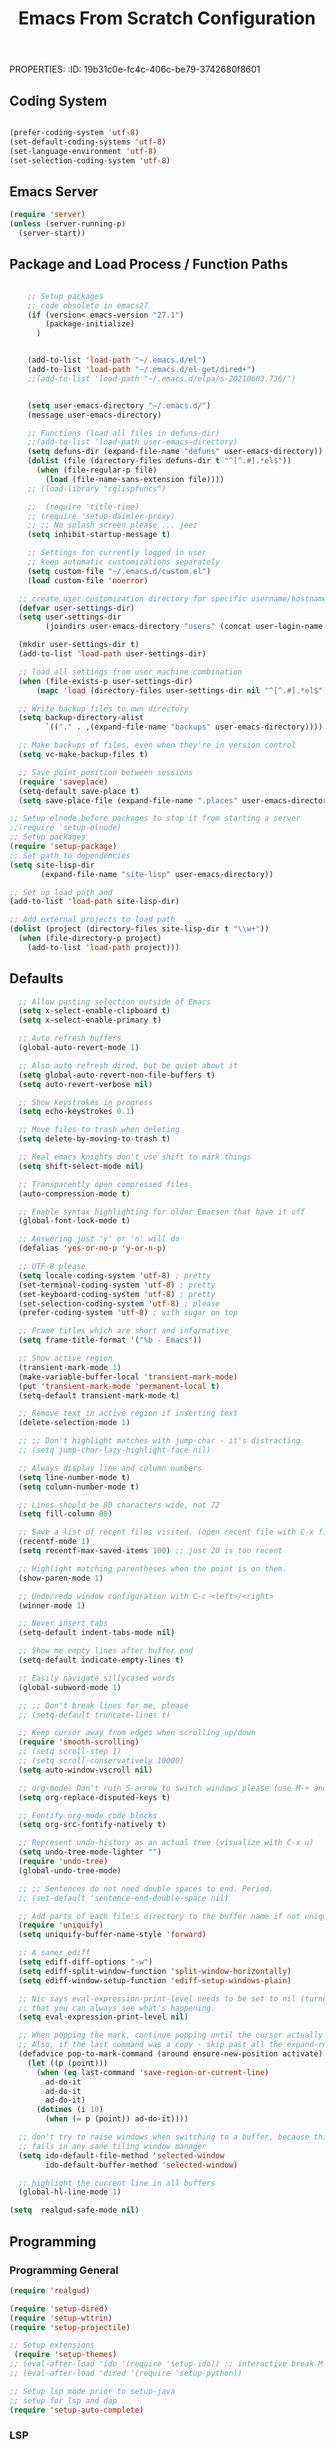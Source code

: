 PROPERTIES:
:ID:       19b31c0e-fc4c-406c-be79-3742680f8601
:END:
#+title: Emacs From Scratch Configuration
#+PROPERTY: header-args:emacs-lisp :tangle ./init-g.el :mkdirp yes

# M-x org-babel-tangle

* Eearly Init - not needed?

https://www.masteringemacs.org/article/whats-new-in-emacs-27-1

However, if your init file changes the values of

- package-load-list
- or 'package-user-dir', or sets
- package-enable-at-startup to nil then


- You can move that code to the early init file (see above), so those
  settings apply before Emacs tries to activate the packages.
- You can use the new 'package-quickstart' so activation of packages
  does not need to pay attention to 'package-load-list' or
  'package-user-dir' any more.



* Init File
:PROPERTIES:
:ID:       214b3d62-1d24-46f8-a373-e3a9e665602d
:END:

** Coding System
:PROPERTIES:
:ID:       97c85ba1-ae76-4450-99a5-3ba469d4e46d
:END:

#+begin_src emacs-lisp

(prefer-coding-system 'utf-8)
(set-default-coding-systems 'utf-8)
(set-language-environment 'utf-8)
(set-selection-coding-system 'utf-8)

#+end_src


** Emacs Server
:PROPERTIES:
:ID:       91011ca1-3a58-4d79-ba3a-21b27eb355b7
:END:

#+begin_src emacs-lisp
(require 'server)
(unless (server-running-p)
  (server-start))
#+end_src


** Package and Load Process / Function Paths
:PROPERTIES:
:ID:       d201ac7f-645f-471b-9546-afef19448207
:END:

#+begin_src emacs-lisp

    ;; Setup packages
    ;; code obsolete in emacs27
    (if (version< emacs-version "27.1")
        (package-initialize)
      )


    (add-to-list 'load-path "~/.emacs.d/el")
    (add-to-list 'load-path "~/.emacs.d/el-get/dired+")
    ;;(add-to-list 'load-path "~/.emacs.d/elpa/s-20210603.736/")


    (setq user-emacs-directory "~/.emacs.d/")
    (message user-emacs-directory)

    ;; Functions (load all files in defuns-dir)
    ;;(add-to-list 'load-path user-emacs-directory)
    (setq defuns-dir (expand-file-name "defuns" user-emacs-directory))
    (dolist (file (directory-files defuns-dir t "^[^.#].*el$"))
      (when (file-regular-p file)
        (load (file-name-sans-extension file))))
    ;; (load-library "cglispfuncs")

    ;;  (require 'title-time)
    ;; (require 'setup-daimler-proxy)
    ;; ;; No splash screen please ... jeez
    (setq inhibit-startup-message t)

    ;; Settings for currently logged in user
    ;; keep automatic customizations separately
    (setq custom-file "~/.emacs.d/custom.el")
    (load custom-file 'noerror)

  ;; create user customization directory for specific username/hostname combination
  (defvar user-settings-dir)
  (setq user-settings-dir
        (joindirs user-emacs-directory "users" (concat user-login-name "-" (system-name) )))

  (mkdir user-settings-dir t)
  (add-to-list 'load-path user-settings-dir)

  ;; load all settings from user machine combination
  (when (file-exists-p user-settings-dir)
      (mapc 'load (directory-files user-settings-dir nil "^[^.#].*el$")))

  ;; Write backup files to own directory
  (setq backup-directory-alist
        `(("." . ,(expand-file-name "backups" user-emacs-directory))))

  ;; Make backups of files, even when they're in version control
  (setq vc-make-backup-files t)

  ;; Save point position between sessions
  (require 'saveplace)
  (setq-default save-place t)
  (setq save-place-file (expand-file-name ".places" user-emacs-directory))

;; Setup elnode before packages to stop it from starting a server
;;(require 'setup-elnode)
;; Setup packages
(require 'setup-package)
;; Set path to dependencies
(setq site-lisp-dir
       (expand-file-name "site-lisp" user-emacs-directory))

;; Set up load path and
(add-to-list 'load-path site-lisp-dir)

;; Add external projects to load path
(dolist (project (directory-files site-lisp-dir t "\\w+"))
  (when (file-directory-p project)
    (add-to-list 'load-path project)))

#+end_src


** Defaults
:PROPERTIES:
:ID:       8e48bca6-9fb1-4ce2-8234-784594027423
:END:

#+begin_src emacs-lisp
  ;; Allow pasting selection outside of Emacs
  (setq x-select-enable-clipboard t)
  (setq x-select-enable-primary t)

  ;; Auto refresh buffers
  (global-auto-revert-mode 1)

  ;; Also auto refresh dired, but be quiet about it
  (setq global-auto-revert-non-file-buffers t)
  (setq auto-revert-verbose nil)

  ;; Show keystrokes in progress
  (setq echo-keystrokes 0.1)

  ;; Move files to trash when deleting
  (setq delete-by-moving-to-trash t)

  ;; Real emacs knights don't use shift to mark things
  (setq shift-select-mode nil)

  ;; Transparently open compressed files
  (auto-compression-mode t)

  ;; Enable syntax highlighting for older Emacsen that have it off
  (global-font-lock-mode t)

  ;; Answering just 'y' or 'n' will do
  (defalias 'yes-or-no-p 'y-or-n-p)

  ;; UTF-8 please
  (setq locale-coding-system 'utf-8) ; pretty
  (set-terminal-coding-system 'utf-8) ; pretty
  (set-keyboard-coding-system 'utf-8) ; pretty
  (set-selection-coding-system 'utf-8) ; please
  (prefer-coding-system 'utf-8) ; with sugar on top

  ;; Frame titles which are short and informative
  (setq frame-title-format '("%b - Emacs"))

  ;; Show active region
  (transient-mark-mode 1)
  (make-variable-buffer-local 'transient-mark-mode)
  (put 'transient-mark-mode 'permanent-local t)
  (setq-default transient-mark-mode t)

  ;; Remove text in active region if inserting text
  (delete-selection-mode 1)

  ;; ;; Don't highlight matches with jump-char - it's distracting
  ;; (setq jump-char-lazy-highlight-face nil)

  ;; Always display line and column numbers
  (setq line-number-mode t)
  (setq column-number-mode t)

  ;; Lines should be 80 characters wide, not 72
  (setq fill-column 80)

  ;; Save a list of recent files visited. (open recent file with C-x f)
  (recentf-mode 1)
  (setq recentf-max-saved-items 100) ;; just 20 is too recent

  ;; Highlight matching parentheses when the point is on them.
  (show-paren-mode 1)

  ;; Undo/redo window configuration with C-c <left>/<right>
  (winner-mode 1)

  ;; Never insert tabs
  (setq-default indent-tabs-mode nil)

  ;; Show me empty lines after buffer end
  (setq-default indicate-empty-lines t)

  ;; Easily navigate sillycased words
  (global-subword-mode 1)

  ;; ;; Don't break lines for me, please
  ;; (setq-default truncate-lines t)

  ;; Keep cursor away from edges when scrolling up/down
  (require 'smooth-scrolling)
  ;; (setq scroll-step 1)
  ;; (setq scroll-conservatively 10000)
  (setq auto-window-vscroll nil)

  ;; org-mode: Don't ruin S-arrow to switch windows please (use M-+ and M-- instead to toggle)
  (setq org-replace-disputed-keys t)

  ;; Fontify org-mode code blocks
  (setq org-src-fontify-natively t)

  ;; Represent undo-history as an actual tree (visualize with C-x u)
  (setq undo-tree-mode-lighter "")
  (require 'undo-tree)
  (global-undo-tree-mode)

  ;; ;; Sentences do not need double spaces to end. Period.
  ;; (set-default 'sentence-end-double-space nil)

  ;; Add parts of each file's directory to the buffer name if not unique
  (require 'uniquify)
  (setq uniquify-buffer-name-style 'forward)

  ;; A saner ediff
  (setq ediff-diff-options "-w")
  (setq ediff-split-window-function 'split-window-horizontally)
  (setq ediff-window-setup-function 'ediff-setup-windows-plain)

  ;; Nic says eval-expression-print-level needs to be set to nil (turned off) so
  ;; that you can always see what's happening.
  (setq eval-expression-print-level nil)

  ;; When popping the mark, continue popping until the cursor actually moves
  ;; Also, if the last command was a copy - skip past all the expand-region cruft.
  (defadvice pop-to-mark-command (around ensure-new-position activate)
    (let ((p (point)))
      (when (eq last-command 'save-region-or-current-line)
        ad-do-it
        ad-do-it
        ad-do-it)
      (dotimes (i 10)
        (when (= p (point)) ad-do-it))))

  ;; don't try to raise windows when switching to a buffer, because this
  ;; fails in any sane tiling window manager
  (setq ido-default-file-method 'selected-window
        ido-default-buffer-method 'selected-window)

  ;; highlight the current line in all buffers
  (global-hl-line-mode 1)

(setq  realgud-safe-mode nil)

#+end_src


** Programming
:PROPERTIES:
:ID:       10eecafe-1a33-4d5d-a162-6fc25c6f4791
:END:

*** Programming General
:PROPERTIES:
:ID:       da20042e-decb-467e-bae5-1f20bef5db7e
:END:

#+begin_src emacs-lisp
(require 'realgud)

(require 'setup-dired)
(require 'setup-wttrin)
(require 'setup-projectile)

;; Setup extensions
 (require 'setup-themes)
;; (eval-after-load 'ido '(require 'setup-ido)) ;; interactive break M-x
;; (eval-after-load 'dired '(require 'setup-python))

;; Setup lsp mode prior to setup-java
;; setup for lsp and dap
(require 'setup-auto-complete)

#+end_src

*** LSP
:PROPERTIES:
:ID:       b204e436-4dff-486d-8eac-8b32772d7574
:END:

#+begin_src emacs-lisp
(require 'setup-lsp)
;; (require 'setup-java)
;; deactivate  jdee for  loading java files
  (setq auto-mode-alist
        (append '(("\\.java\\'" . java-mode)) auto-mode-alist))
(require 'setup-dap-mode)

#+end_src

*** LSP Python
:PROPERTIES:
:ID:       e06bb550-ccf7-4c8a-ba4d-c3d8343b4204
:END:

#+begin_src emacs-lisp  :tangle ./el/setup-python.el :mkdirp yes
;;; name.el --- summary -*- lexical-binding: t -*-

;; Author: CGeng
;; Maintainer: CGeng
;; Version: version
;; Package-Requires: (dependencies)
;; Homepage: homepage
;; Keywords: keywords


;; This file is not part of GNU Emacs

;; This program is free software: you can redistribute it and/or modify
;; it under the terms of the GNU General Public License as published by
;; the Free Software Foundation, either version 3 of the License, or
;; (at your option) any later version.

;; This program is distributed in the hope that it will be useful,
;; but WITHOUT ANY WARRANTY; without even the implied warranty of
;; MERCHANTABILITY or FITNESS FOR A PARTICULAR PURPOSE.  See the
;; GNU General Public License for more details.

;; You should have received a copy of the GNU General Public License
;; along with this program.  If not, see <https://www.gnu.org/licenses/>.


;;; Commentary:

;;; pyright
;;; https://github.com/emacs-lsp/lsp-mode/issues/1863:
;; entweder über vs code installieren oder selbst bauen
;;
;;
;; git clone https://github.com/microsoft/pyright
;; cd pyright
;; npm i
;; npm run build:serverProd
;; das sorgt dafür dass pyright bei mir im Pfad ist
;; which pyright
;; momentan befindet sich das hier: /home/audeering.local/cgeng/.nvm/versions/node/v12.22.1/bin/pyright
;; Nutzung der VSCode Version:
;; (setq lsp-pyright-server-cmd `("node" "~/.vscode/extensions/ms-python.vscode-pylance-2021.5.3/dist/pyright.bundle.js" "--stdio"))
;; (setq lsp-pyright-server-cmd `("node" "~/pyright/client/server/server.bundle.js" "--stdio"))

;; Activating venvs:
;; After changing the virtual env, the lsp workspace has to be restarted:
;; lsp-restart-workspace
;; see https://github.com/emacs-lsp/lsp-pyright/issues/7
;;

;; pyrightconfig
;; Pyright LS uses a file called pyrightconfig.json to include settings
;; This is documented at https://github.com/microsoft/pyright/blob/main/docs/configuration.md
;; This also statest that pyright settings can also be specified in a [tool.pyright] section of a "pyproject.toml" file.
;; some of these settings are also
;; https://blog.pilosus.org/posts/2019/12/26/python-third-party-tools-configuration/
;;
;; https://github.com/emacs-lsp/lsp-pyright
;; Who to devise local adaptions to PYTHONPATH under Emacs lsp pyright?
;; there is a custom variable:
;; python.analysis.extraPaths via lsp-pyright-extra-paths
;;
;; PYTHONPATH
;; Setting py-pythonpath as a .dir-local seems not to work
;; https://github.com/porterjamesj/virtualenvwrapper.el/issues/56
;; What works though is the customization of lsp-pyright-extra-paths
;; All variables that are accessible through Emacs as defcustom are here:
;; https://github.com/emacs-lsp/lsp-pyright

;; Projectile tests
;; Tests : /home/audeering.local/cgeng/.venvs/py37/bin/pytest --ds=app.settings --color=no app/  --ignore app/tests/  --cov=app/study --cov=app/report  --cov=app/core

;; https://github.com/microsoft/pyright/issues/1359
;; Django Stubs: https://pypi.org/project/django-stubs/

;; flycheck
;; using pyright in emacs lsp as well as in vscode gives identical errors except
;; false errors in emacs that are flagged as "lsp-flycheck-info-unnecessary"
;; https://github.com/emacs-lsp/lsp-mode/issues/2255

;; Formatting providers in vscode
;; https://dev.to/adamlombard/how-to-use-the-black-python-code-formatter-in-vscode-3lo0
;; https://dev.to/adamlombard/how-to-use-the-black-python-code-formatter-in-vscode-3lo0
;; file->preferences->type "python formatting provider"
;; This gets put into ~/cgeng/.config/Code/User/settings.json
;; "python.formatting.provider": "black"
;; file->preferences->type "format on save"

;; configure black
;; https://dev.to/adamlombard/vscode-setting-line-lengths-in-the-black-python-code-formatter-1g62
;; file->preferences->type "python formatting black args"
;; --line-length 119
;; 119 characters

;; what is pylint: .pylintrc

;; Overview about formatting, organizing imports and style checkers
;; https://zhauniarovich.com/post/2020/2020-04-starting-new-python-project/
;; https://www.reddit.com/r/Python/comments/8oqy03/blog_a_comparison_of_autopep8_black_and_yapf_code/

;; Checkers:
;; pyright
;; python-flake8
;; python-pylint
;; python-pycompile
;; python-pyright
;; python-mypy
;;

;; https://flake8.pycqa.org/en/latest/

;; pip install  --upgrade pylint
;; pip install  --upgrade flake8

;; Vergleich der standard-Autoformatters:
;; https://www.kevinpeters.net/auto-formatters-for-python

;; Emacs LSP-Ansatz:
;; jede Sprache macht es selbst, also kein allgemeines setup für lsp und dap:
;; https://alpha2phi.medium.com/emacs-lsp-and-dap-7c1786282324

;; Format Imports Isort -
;; formatting using black and isort
;; https://cereblanco.medium.com/setup-black-and-isort-in-vscode-514804590bf9

;; autoflake will also remove unused imports using pyflakes (which is what flake8 uses to check for extra imports
;;  flycheck-pyflakes  20170330.2311 available  melpa      Support pyflakes in flyc
;; pip install autoflake
;; importmagic
;;
;; yapf stanza example for setup.cfg
;;
;;
;; [yapf]
;; based_on_style = pep8
;; spaces_before_comment = 4
;; split_before_logical_operator = true
;; line-length = 119

;; lisp function to auto-remove unused imports:
;; https://gist.github.com/kracekumar/77d29c7410199fd2cda4

;; linting
;; https://code.visualstudio.com/docs/python/linting
;; https://github.com/emacs-lsp/lsp-mode/issues/1327

;; https://github.com/emacs-lsp/dap-mode/issues/202 DAP Breakpoints
;;
;; Launcher Example(s)
;;
;; Endpoint to get a breakpoint into views when using manage.py
;; (dap-debug
;;  (list :type "python"
;;        :args "runserver --noreload"
;;        :cwd "/home/audeering.local/cgeng/code/data_collection/aisoundlab/backend/app/"
;;        :module nil
;;        :console "integratedTerminal"
;;        :program "/home/audeering.local/cgeng/code/data_collection/aisoundlab/backend/app/manage.py"
;;        :request "launch"
;;        :name "Python: Django manage"
;;        :django t))
;;
;; env vars do not work:
;; https://github.com/emacs-lsp/dap-mode/issues/202
;; (dap-debug
;;  (list :type "python"
;;        :args "-s"
;;        :cwd "/home/audeering.local/cgeng/code/data_collection/aisoundlab/backend/app/study/tests/"
;;        :environment-variables '(("FOO" . "BAR"))
;;        :module nil
;;        :console "integratedTerminal"
;;        :program "/home/audeering.local/cgeng/code/data_collection/aisoundlab/backend/test.py"
;;        :request "launch"
;;        :name "Python: Django run unit test file"
;;        :django t))

;; usefuly python hooks:
;; https://enzuru.medium.com/helpful-emacs-python-mode-hooks-especially-for-type-hinting-c4b70b9b2216
;; https://github.com/enzuru/.emacs.d

;; https://stackoverflow.com/questions/44094494/can-pycharm-suggest-or-autocomplete-or-insert-type-hints/44102211#44102211


;; Coverage in Emacs
;; roll your own:
;; https://blog.laurentcharignon.com/post/universal-code-coverage/
;;
;; On Elpa:
;; pycoverage https://github.com/mattharrison/pycoverage.el
;;
;;  cov                            20210330.44    available    melpa    Show coverage stats in the fringe.
;;  coverage                       20191113.1958  available    melpa    Code coverage line highlighting
;;  coverlay                       20190414.940   available    melpa    Test coverage overlays
;;
;; not on elpa:
;; in flychecker (m))
;; https://github.com/wbolster/emacs-python-coverage/blob/master/python-coverage.el

;;; Code:



(require 'linum)
(require 'pycoverage)


(defun my-coverage ()
  (interactive)
  (when (derived-mode-p 'python-mode)
    (progn
      (linum-mode)
      (pycoverage-mode))))




(message "Lsp for Python: pyright version")

;; (defun lsp-python-ms-format-buffer ()
;;   (interactive)
;;   (when (and (executable-find "yapf") buffer-file-name)
;;     (call-process "yapf" nil nil nil "-i" buffer-file-name)))

;; (add-hook 'python-mode-hook
;;           (lambda ()
;;             (add-hook 'after-save-hook #'lsp-python-ms-format-buffer t t)))


(use-package python-mode
  :ensure t
  :hook (python-mode . (lambda ()
                         (require 'lsp-pyright)
                         (lsp-deferred)
                         ;; (yapf-mode)
                         (lsp-treemacs)
                         )
                     )
  :custom
  ;; NOTE: Set these if Python 3 is called "python3" on your system!
  ;; (python-shell-interpreter "python3")
  ;; (dap-python-executable "python3")
  ;; should be .dir-local:
  ;; (lsp-pyright-venv-path "~/.venvs/py37")
  (dap-python-debugger 'debugpy)
  :config
  (require 'dap-python)
  ;; (setq lsp-pyright-server-cmd `("node" "~/.vscode/extensions/ms-python.vscode-pylance-2021.5.3/dist/pyright.bundle.js" "--stdio"))
  )


  (setq lsp-enable-file-watchers nil)
  (setq lsp-file-watch-threshold 2000)

  (setq lsp-pyright-auto-import-completions t)
  (setq lsp-pyright-auto-search-paths t)

(require 'dap-python)

;; (lsp-client-settings)

(use-package company
  :after lsp-mode
  :hook (lsp-mode . company-mode)
  ;; :bind (:map company-active-map
  ;;        ("<tab>" . company-complete-selection))
  ;;       (:map lsp-mode-map
  ;;        ("<tab>" . company-indent-or-complete-common))
  :custom
  (company-minimum-prefix-length 1)
  (company-idle-delay 0.0))

(use-package company-box
  :hook (company-mode . company-box-mode))

(use-package pyvenv
  :config
  (pyvenv-mode 1)
  ;; (setq pyvenv-workon "py37")  ; Default venv
  (pyvenv-tracking-mode 1)
  )  ; Automatically use pyvenv-workon via dir-locals

(provide 'setup-python-lsp-pyright)

;;; setup-python-lsp-pyright ends here

#+end_src


#+begin_src emacs-lisp
  ;;   not  lsp
  ;; (require 'setup-python-elpy-jedi)   ;; was the old setup-python.el
  ;; (require 'setup-python-lsp-emacs-from-scratch)
  ;;(require 'setup-python-pyright)
  ;; (require 'setup-python-lsp-pyright)

  ;; now: Alays write into setup-python and require so
  (require 'setup-python)
#+end_src




*** LSP Other Languages
:PROPERTIES:
:ID:       3fff27c7-73a4-4dfa-833a-86903c2d8d0b
:END:

#+begin_src emacs-lisp

(require 'setup-typescript)
(require 'setup-angular)
(require 'setup-c-lsp-clangd)
;; (require 'setup-c++)
;; (require 'setup-python-lsp-remember-you)

(eval-after-load 'whitespace '(require 'setup-whitespace))
(eval-after-load 'tramp '(require 'setup-tramp))
;; (require 'setup-perspective)
;; (require 'setup-ffip)
;; (require 'setup-paredit)

(require 'mmm-auto)
(mmm-add-mode-ext-class 'html-mode "\\.php\\'" 'html-php)

(require 'setup-js2-mode)
(require 'setup-web-mode)
(require 'mmm-auto)
(require 'setup-web-mode)
(require 'setup-vue-mode)

;; (require 'setup-speedbar)

;; (eval-after-load 'sgml-mode '(require 'setup-html-mode))
(eval-after-load 'lisp-mode '(require 'setup-lisp))

(require 'setup-org) ;; organizer todo notes etc

(require 'setup-plantuml) ;; organizer todo notes etc

(require 'setup-latex)

(require 'setup-calendar)
;;(require 'setup-bash)
(require 'setup-octave)
;; (require 'mc)

;;(require 'setup-web-mode)
(require 'setup-jabber)
(require 'setup-chat-tracking)
;; (eval-after-load 'ruby-mode '(require 'setup-ruby-mode))
 (eval-after-load 'clojure-mode '(require 'setup-clojure-mode))
;; (eval-after-load 'markdown-mode '(require 'setup-markdown-mode))
;;(require 'setup-pandoc)

;; Load slime-js when asked for
;; (autoload 'slime-js-jack-in-browser "setup-slime-js" nil t)
;; (autoload 'slime-js-jack-in-node "setup-slime-js" nil t)

;; Map files to modes
(require 'mode-mappings)


;; (require 'expand-region)
;; (require 'mark-more-like-this)
;; (require 'inline-string-rectangle)
;;(require 'multiple-cursors)
;; (require 'delsel)
;; (require 'jump-char)
;; (require 'eproject)
;; (require 'wgrep)
;; (require 'smart-forward)
;; (require 'change-inner)
;; (require 'multifiles)


;;;;;;;;;;;;;;;;;;;;;;;;;;;;;;;;;;;;;;;;;;;;;;;;;;;;;;;;;;;;;;;;;;;;;;;;;;;;;;;;;;;;;;;;;;;;;;;;;;;;;;;;;;
;; Ansi Farben in compilation buffers:                                                                  ;;
;; Also hook:                                                                                           ;;
;; https://stackoverflow.com/questions/13397737/ansi-coloring-in-compilation-mode                       ;;
;; Als Function:                                                                                        ;;
;; https://stackoverflow.com/questions/23378271/how-do-i-display-ansi-color-codes-in-emacs-for-any-mode ;;
;;;;;;;;;;;;;;;;;;;;;;;;;;;;;;;;;;;;;;;;;;;;;;;;;;;;;;;;;;;;;;;;;;;;;;;;;;;;;;;;;;;;;;;;;;;;;;;;;;;;;;;;;;
(defun display-ansi-colors ()
  (interactive)
  (let ((inhibit-read-only t))
    (ansi-color-apply-on-region (point-min) (point-max))))

(require 'ansi-color)
(defun colorize-compilation-buffer ()
  (toggle-read-only)
  (ansi-color-apply-on-region compilation-filter-start (point))
  (toggle-read-only))
(add-hook 'compilation-filter-hook 'colorize-compilation-buffer)
;; gehen alle nicht;
; (add-hook 'sbt-mode-hook 'display-ansi-colors)
;; (add-hook 'sbt-mode-hook 'ansi-color-for-comint-mode-on)
;; (add-to-list 'comint-output-filter-functions 'ansi-color-process-output)
;; (add-hook 'async-bytecomp-package-mode-hook 'colorize-compilation-buffer)

;; Fill column indicator
;; (require 'fill-column-indicator)

;; Browse kill ring
(require 'browse-kill-ring)
(setq browse-kill-ring-quit-action 'save-and-restore)

;; Smart M-x is smart - der ido fuer M-x
(require 'smex)
(smex-initialize)

;; Setup key bindings
(require 'key-bindings)
(require 'setup-helm)
(require 'setup-ibuffer)
(require 'setup-doom-modeline)

;; (require 'setup-eclim)
;; This currently breaks dired icons. Why?
;; (require 'setup-scala)
(require 'setup-treemacs)
(require 'setup-groovy)
;; (require 'setup-eclim)


;; Misc
;; (require 'appearance)
;; (require 'my-misc)

;; Diminish modeline clutter
(require 'diminish)
;; (diminish 'eldoc-mode)
;; (diminish 'paredit-mode)

;; Elisp go-to-definition with M-. and back again with M-,
;; (autoload 'elisp-slime-nav-mode "elisp-slime-nav")
;; (add-hook 'emacs-lisp-mode-hook (lambda () (elisp-slime-nav-mode t) (eldoc-mode 1)))
;; (eval-after-load 'elisp-slime-nav '(diminish 'elisp-slime-nav-mode))

;; Email, baby
;; (require 'setup-mule)

;; Run at full power please
(put 'downcase-region 'disabled nil)
(put 'narrow-to-region 'disabled nil)

;; electric-pair-mode
;; geht nur in emacs 24 turn on automatic bracket insertion by pairs. New in emacs 24
;; see http://ergoemacs.org/emacs/emacs_insert_brackets_by_pair.html
(electric-pair-mode 1)

(when (fboundp 'cycle-themes)
  (cycle-themes))

(put 'scroll-left 'disabled nil)


  (setq abbrev-file-name             ;; tell emacs where to read abbrev
        "~/.emacs.d/abbrev_defs")    ;; definitions from...

;;(add-to-list 'load-path "/path/to/downloaded/openwith.el")
;;./elpa/openwith-20120531.1436/openwith.el:1

;; ("\\.pdf\\'"  "okular" (file))

(require 'openwith)
(setq openwith-associations '(
                              ("\\.mp4\\'"  "vlc" (file))
                              ("\\.docx\\'" "lowriter" (file))
                              ("\\.odt\\'"  "lowriter" (file))
                              ("\\.pptx\\'"  "loimpress" (file))
                              ))
;; unset associations altogether
;; (setq openwith-associations '())

(openwith-mode)
(display-battery-mode)
(setq require-final-newline t)

(require 'setup-nxml)
;; (require 'setup-pdf-tools)
(require 'setup-json-mode)
(require 'setup-magit)
;; (require 'setup-tags)

(require 'setup-flycheck-mode)
;; company mode autocompletion
;;(add-hook 'after-init-hook 'global-company-mode)

;;(require 'pasc-mode)

(require 'setup-yasnippet)

(require 'setup-supercollider)
(require 'setup-yaml-mode)
(require 'setup-editorconfig)
(require 'setup-rtags)
(require 'setup-treemacs)

(require 'setup-shell-scripting)

(require 'calfw)
(require 'calfw-gcal)
(require 'calfw-org)
(require 'calfw-gcal)
(require 'calfw-ical)
(require 'setup-user-menu)

(put 'erase-buffer 'disabled nil)

;; fix misalignment in popus:
(setq popup-use-optimized-column-computation nil)

(add-hook 'makefile-mode-hook 'makefile-executor-mode)

;; https://stackoverflow.com/questions/12224909/is-there-a-way-to-get-my-emacs-to-recognize-my-bash-aliases-and-custom-functions/12229404#12229404
;; ->  make  all  envs  visible in  also org mode
(setq shell-file-name "bash")
(setq shell-command-switch "-ic")


;; - '(safe-local-variable-values '((testvar\  . "hello")))
;; + '(safe-local-variable-values
;; +   '((pyvenv-activate . "~/.venvs/py37/")
;; +     (testvar\  . "hello")))
;;   '(sql-connection-alist
;;     '(("dataupload local container mysql"

;; (put 'pyvenv-activate 'safe-local-variable (lambda (_) t))

;; projectile-project-test-cmd :

(put 'pyvenv-activate 'safe-local-variable (lambda (_) t))
(put 'projectile-project-test-cmd 'safe-local-variable (lambda (_) t))
(put 'py-pythonpath  'safe-local-variable (lambda (_) t))

;; fix missing alt-key in WSL
(setq x-alt-keysym 'meta)
(put 'set-goal-column 'disabled nil)

#+end_src



** Misc
:PROPERTIES:
:ID:       d7d9d2b8-5c98-4fe9-bab5-d0c725bf3911
:END:

*** Defuns
:PROPERTIES:
:ID:       8ee4a7b9-f9e7-422e-8c04-3c17a61da460
:END:

#+begin_src emacs-lisp
(defun edit-current-file-as-root ()
  "Edit the file that is associated with the current buffer as root"
  (interactive)
  (if (buffer-file-name)
      (progn
        (setq file (concat "/sudo:localhost:" (buffer-file-name)))
        (find-file file))
    (message "Current buffer does not have an associated file.")))
#+end_src

*** Imenu auto
:PROPERTIES:
:ID:       820994eb-2700-428a-a80b-d5e0ede6299d
:END:
#+begin_src emacs-lisp

;; add Imenu whenever possible.
;; see https://www.emacswiki.org/emacs/ImenuMode for documentation
(defun try-to-add-imenu ()
  (condition-case nil (imenu-add-to-menubar "Index") (error nil)))
 (add-hook 'font-lock-mode-hook 'try-to-add-imenu)

#+end_src


*** Visible Bell off
:PROPERTIES:
:ID:       4b5650ad-478a-4c5e-8120-c56375abf02a
:END:

:PROPERTIES:
:ID:       6d9c48b7-0c81-4a42-a7f0-dfe149934fb2
:END:
#+begin_src emacs-lisp
(setq visible-bell t)
;; ring-bell function not doing what its supposed to?
;; see https://www.emacswiki.org/emacs/AlarmBell
;; (defun ring-bell-function()
;;   "do not ring the bell when cursor has gone too far outside."
;;   (message "Went outside but not ringing the bell.")
;;     )
#+end_src

*** Mac Specific
:PROPERTIES:
:ID:       7ef44450-4c70-4117-8a72-44d99a0138e3
:END:
#+begin_src emacs-lisp
;; Are we on a mac?
(setq is-mac (equal system-type 'darwin))
;; Setup environment variables from the user's shell.
(when is-mac (exec-path-from-shell-initialize))
;; (when is-mac (require 'mac))

#+end_src


* Applications Config Example

** Some App
:PROPERTIES:
:ID:       216fa964-a617-4a95-b3f4-3bd82856d8b1
:END:

This is an example of configuring another non-Emacs application using org-mode.  Not only do we write out the configuration at =.config/some-app/config=, we also compute the value that gets stored in this configuration from the Emacs Lisp block above it.

#+NAME: the-value
#+begin_src emacs-lisp :tangle no

  (+ 55 100)

#+end_src

*NOTE*: Set the =:tangle= parameter below to =.config/some-app/config= for this to work!

#+begin_src emacs-lisp :tangle no :noweb yes

  ;;  value=<<the-value()>>
  (setq value <<the-value()>>)

#+end_src

#+begin_src emacs-lisp :noweb yes

  ;;  value=<<the-value()>>
  (setq value <<the-value()>>)

#+end_src
